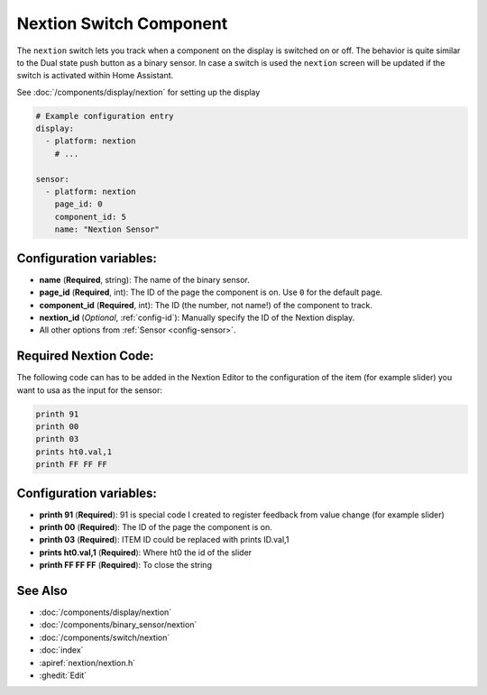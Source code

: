 Nextion Switch Component
========================

.. seo::
    :description: Instructions for setting up Nextion sensors.
    :image: nextion.jpg

The ``nextion`` switch lets you track when a component on the display is
switched on or off. The behavior is quite similar to the Dual state push button as a binary sensor. In case a switch is used the 
``nextion`` screen will be updated if the switch is activated within Home Assistant.

See :doc:`/components/display/nextion` for setting up the display

.. code-block:: yaml

    # Example configuration entry
    display:
      - platform: nextion
        # ...

    sensor:
      - platform: nextion
        page_id: 0
        component_id: 5
        name: "Nextion Sensor"

Configuration variables:
------------------------

- **name** (**Required**, string): The name of the binary sensor.
- **page_id** (**Required**, int): The ID of the page the component is on. Use ``0`` for the default page.
- **component_id** (**Required**, int): The ID (the number, not name!) of the component to track.
- **nextion_id** (*Optional*, :ref:`config-id`): Manually specify the ID of the Nextion display.
- All other options from :ref:`Sensor <config-sensor>`.

Required Nextion Code:
----------------------

The following code can has to be added in the Nextion Editor to the configuration of the item (for example slider) you want to usa as the input for the sensor:

.. code-block:: c#

    printh 91  
    printh 00
    printh 03
    prints ht0.val,1
    printh FF FF FF

Configuration variables:
------------------------

- **printh 91** (**Required**): 91 is special code I created to register feedback from value change (for example slider)
- **printh 00** (**Required**): The ID of the page the component is on.
- **printh 03** (**Required**): ITEM ID could be replaced with prints ID.val,1
- **prints ht0.val,1** (**Required**): Where ht0 the id of the slider
- **printh FF FF FF** (**Required**): To close the string

See Also
--------

- :doc:`/components/display/nextion`
- :doc:`/components/binary_sensor/nextion`
- :doc:`/components/switch/nextion`
- :doc:`index`
- :apiref:`nextion/nextion.h`
- :ghedit:`Edit`
